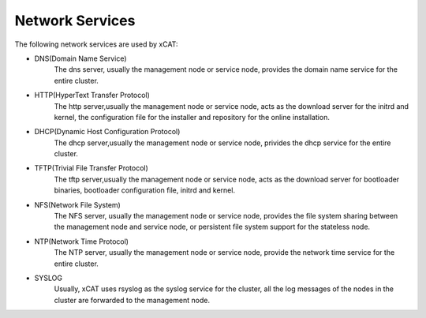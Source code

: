 Network Services
================

The following network services are used by xCAT:

* DNS(Domain Name Service)
   The dns server, usually the management node or service node, provides the domain name service for the entire cluster.

* HTTP(HyperText Transfer Protocol) 
   The http server,usually the management node or service node, acts as the download server for the initrd and kernel, the configuration file for the installer and repository for the online installation.  

* DHCP(Dynamic Host Configuration Protocol)
   The dhcp server,usually the management node or service node, privides the dhcp service for the entire cluster.

* TFTP(Trivial File Transfer Protocol)
   The tftp server,usually the management node or service node, acts as the download server for bootloader binaries, bootloader configuration file, initrd and kernel.

* NFS(Network File System)
   The NFS server, usually the management node or service node, provides the file system sharing between the management node and service node, or persistent file system support for the stateless node. 

* NTP(Network Time Protocol)
   The NTP server, usually the management node or service node, provide the network time service for the entire cluster.

* SYSLOG
   Usually, xCAT uses rsyslog as the syslog service for the cluster, all the log messages of the nodes in the cluster are forwarded to the management node. 



